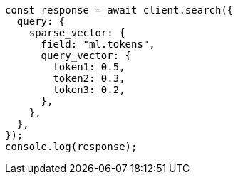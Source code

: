 // This file is autogenerated, DO NOT EDIT
// Use `node scripts/generate-docs-examples.js` to generate the docs examples

[source, js]
----
const response = await client.search({
  query: {
    sparse_vector: {
      field: "ml.tokens",
      query_vector: {
        token1: 0.5,
        token2: 0.3,
        token3: 0.2,
      },
    },
  },
});
console.log(response);
----
